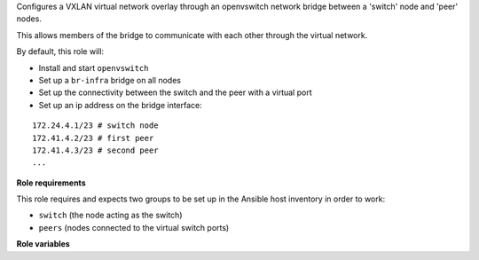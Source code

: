 Configures a VXLAN virtual network overlay through an openvswitch network
bridge between a 'switch' node and 'peer' nodes.

This allows members of the bridge to communicate with each other through the
virtual network.

By default, this role will:

- Install and start ``openvswitch``
- Set up a ``br-infra`` bridge on all nodes
- Set up the connectivity between the switch and the peer with a virtual port
- Set up an ip address on the bridge interface:

::

    172.24.4.1/23 # switch node
    172.41.4.2/23 # first peer
    172.41.4.3/23 # second peer
    ...

**Role requirements**

This role requires and expects two groups to be set up in the Ansible host
inventory in order to work:

- ``switch`` (the node acting as the switch)
- ``peers`` (nodes connected to the virtual switch ports)

**Role variables**

.. zuul:rolevar:: bridge_vni_offset
   :default: 1000000

   VXLAN Network Identifier offset (openvswitch key).

.. zuul:rolevar:: bridge_mtu
   :default: Smallest mtu less 50 bytes for vxlan overhead

   Bridge interface MTU. By default we determine this value by checking
   all interfaces on host, taking the smallest MTU and subtracting by
   50 for vxlan overhead. Can be overridden explicitly if this does not
   work.

.. zuul:rolevar:: bridge_name
   :default: br-infra

   Name of the bridge interface.

.. zuul:rolevar:: bridge_configure_address
   :default: true

   Whether or not to configure an IP address on the bridge interface.

.. zuul:rolevar:: bridge_authorize_internal_traffic
   :default: false

   When ``bridge_configure_address`` is ``true``, whether or not to set up
   firewall rules to allow traffic freely within the bridge
   subnet (``bridge_address_prefix``.0/``bridge_address_subnet``).

.. zuul:rolevar:: bridge_address_prefix
   :default: 172.24.4

   The IP address range prefix.

.. zuul:rolevar:: bridge_address_offset
   :default: 1

   The IP address offset, used with ``bridge_address_prefix`` to provide the
   full IP address. The initial offset defines the IP address of the switch
   node in the virtual network.

.. zuul:rolevar:: bridge_address_subnet
   :default: 23

   The IP address range CIDR/subnet.

.. zuul:rolevar:: install_ovs
   :default: true

   Whether or not to install openvswitch. It can be set to false
   when ovs installation is taken care outside of the role.
